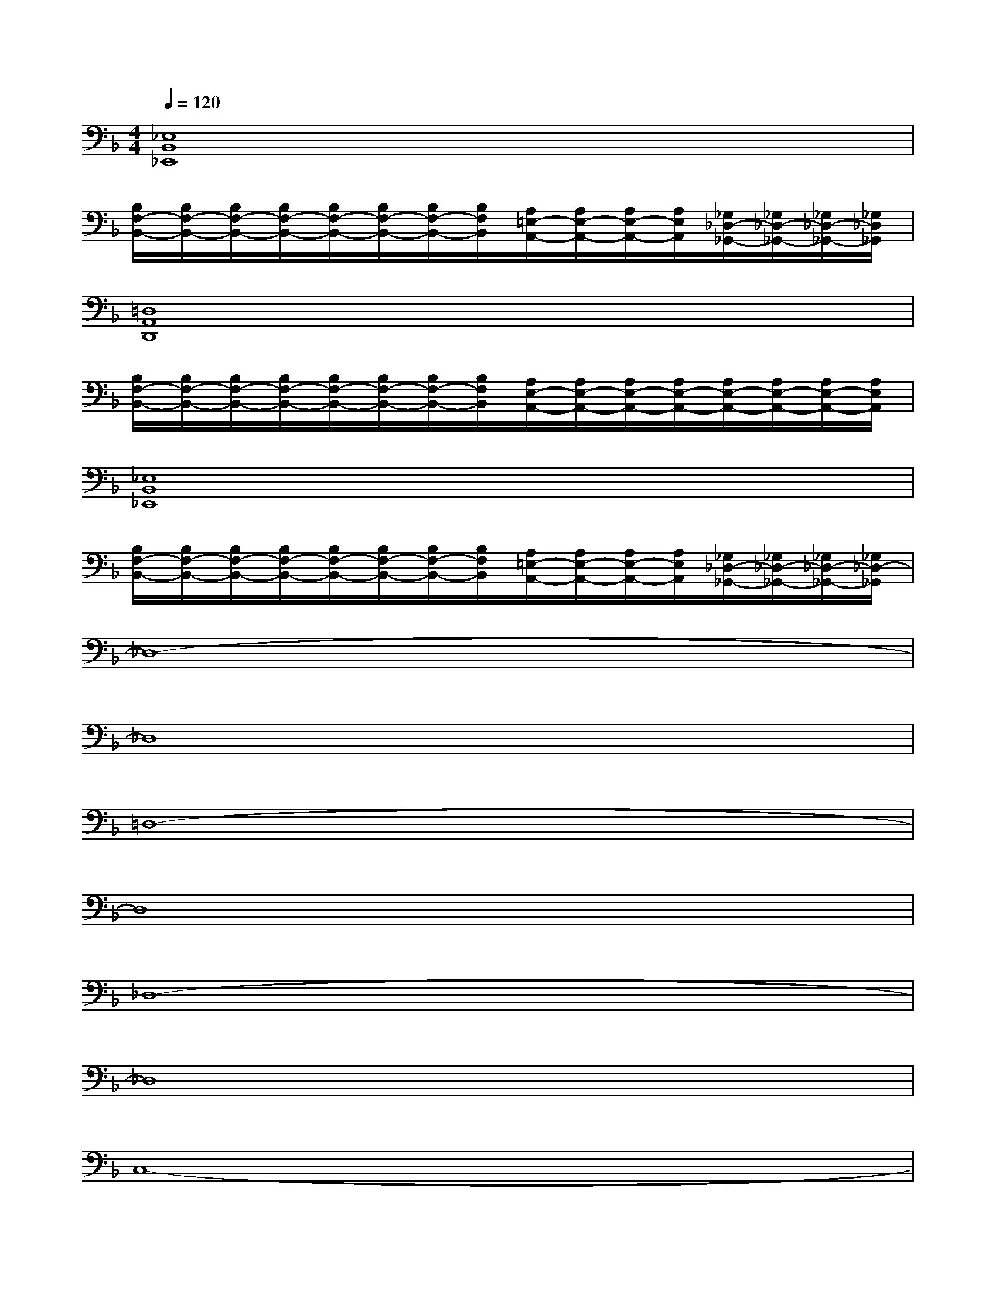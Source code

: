 X:1
T:
M:4/4
L:1/8
Q:1/4=120
K:F%1flats
V:1
[_E,8B,,8_E,,8]|
[B,/2F,/2-B,,/2-][B,/2F,/2-B,,/2-][B,/2F,/2-B,,/2-][B,/2F,/2-B,,/2-][B,/2F,/2-B,,/2-][B,/2F,/2-B,,/2-][B,/2F,/2-B,,/2-][B,/2F,/2B,,/2][A,/2=E,/2-A,,/2-][A,/2E,/2-A,,/2-][A,/2E,/2-A,,/2-][A,/2E,/2A,,/2][_G,/2_D,/2-_G,,/2-][_G,/2_D,/2-_G,,/2-][_G,/2_D,/2-_G,,/2-][_G,/2_D,/2_G,,/2]|
[=D,8A,,8D,,8]|
[B,/2F,/2-B,,/2-][B,/2F,/2-B,,/2-][B,/2F,/2-B,,/2-][B,/2F,/2-B,,/2-][B,/2F,/2-B,,/2-][B,/2F,/2-B,,/2-][B,/2F,/2-B,,/2-][B,/2F,/2B,,/2][A,/2E,/2-A,,/2-][A,/2E,/2-A,,/2-][A,/2E,/2-A,,/2-][A,/2E,/2-A,,/2-][A,/2E,/2-A,,/2-][A,/2E,/2-A,,/2-][A,/2E,/2-A,,/2-][A,/2E,/2A,,/2]|
[_E,8B,,8_E,,8]|
[B,/2F,/2-B,,/2-][B,/2F,/2-B,,/2-][B,/2F,/2-B,,/2-][B,/2F,/2-B,,/2-][B,/2F,/2-B,,/2-][B,/2F,/2-B,,/2-][B,/2F,/2-B,,/2-][B,/2F,/2B,,/2][A,/2=E,/2-A,,/2-][A,/2E,/2-A,,/2-][A,/2E,/2-A,,/2-][A,/2E,/2A,,/2][_G,/2_D,/2-_G,,/2-][_G,/2_D,/2-_G,,/2-][_G,/2_D,/2-_G,,/2-][_G,/2_D,/2-_G,,/2]|
_D,8-|
_D,8|
=D,8-|
D,8|
_D,8-|
_D,8|
C,8-|
C,8|
_D,8-|
_D,8